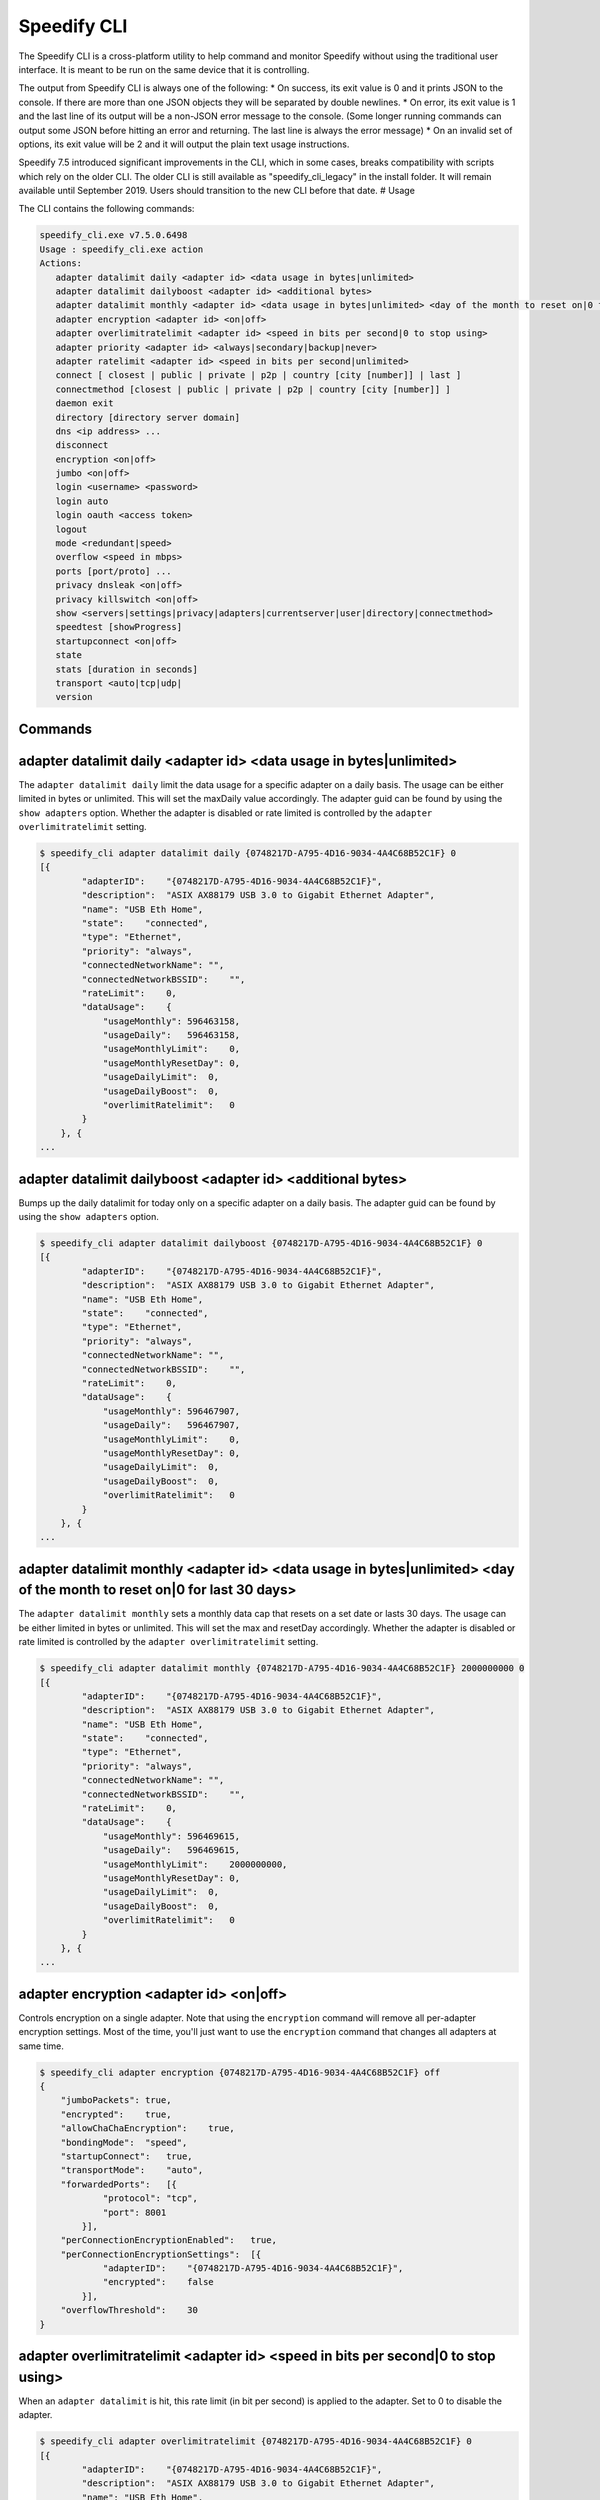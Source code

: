 .. _cli:

Speedify CLI
============

The Speedify CLI is a cross-platform utility to help command and monitor
Speedify without using the traditional user interface. It is meant to be
run on the same device that it is controlling.

The output from Speedify CLI is always one of the following: \* On
success, its exit value is 0 and it prints JSON to the console. If there
are more than one JSON objects they will be separated by double
newlines. \* On error, its exit value is 1 and the last line of its
output will be a non-JSON error message to the console. (Some longer
running commands can output some JSON before hitting an error and
returning. The last line is always the error message) \* On an invalid
set of options, its exit value will be 2 and it will output the plain
text usage instructions.

Speedify 7.5 introduced significant improvements in the CLI, which in
some cases, breaks compatibility with scripts which rely on the older
CLI. The older CLI is still available as "speedify\_cli\_legacy" in the
install folder. It will remain available until September 2019. Users
should transition to the new CLI before that date. # Usage

The CLI contains the following commands:

.. code:: text


    speedify_cli.exe v7.5.0.6498
    Usage : speedify_cli.exe action
    Actions:
       adapter datalimit daily <adapter id> <data usage in bytes|unlimited>
       adapter datalimit dailyboost <adapter id> <additional bytes>
       adapter datalimit monthly <adapter id> <data usage in bytes|unlimited> <day of the month to reset on|0 for last 30 days>
       adapter encryption <adapter id> <on|off>
       adapter overlimitratelimit <adapter id> <speed in bits per second|0 to stop using>
       adapter priority <adapter id> <always|secondary|backup|never>
       adapter ratelimit <adapter id> <speed in bits per second|unlimited>
       connect [ closest | public | private | p2p | country [city [number]] | last ]
       connectmethod [closest | public | private | p2p | country [city [number]] ]
       daemon exit
       directory [directory server domain]
       dns <ip address> ...
       disconnect
       encryption <on|off>
       jumbo <on|off>
       login <username> <password>
       login auto
       login oauth <access token>
       logout
       mode <redundant|speed>
       overflow <speed in mbps>
       ports [port/proto] ...
       privacy dnsleak <on|off>
       privacy killswitch <on|off>
       show <servers|settings|privacy|adapters|currentserver|user|directory|connectmethod>
       speedtest [showProgress]
       startupconnect <on|off>
       state
       stats [duration in seconds]
       transport <auto|tcp|udp|
       version

Commands
--------

.. _adapter-datalimit-daily:

adapter datalimit daily <adapter id> <data usage in bytes\|unlimited>
---------------------------------------------------------------------

The ``adapter datalimit daily`` limit the data usage for a specific
adapter on a daily basis. The usage can be either limited in bytes or
unlimited. This will set the maxDaily value accordingly. The adapter
guid can be found by using the ``show adapters`` option. Whether the
adapter is disabled or rate limited is controlled by the
``adapter overlimitratelimit`` setting.

.. code:: text

    $ speedify_cli adapter datalimit daily {0748217D-A795-4D16-9034-4A4C68B52C1F} 0
    [{
            "adapterID":    "{0748217D-A795-4D16-9034-4A4C68B52C1F}",
            "description":  "ASIX AX88179 USB 3.0 to Gigabit Ethernet Adapter",
            "name": "USB Eth Home",
            "state":    "connected",
            "type": "Ethernet",
            "priority": "always",
            "connectedNetworkName": "",
            "connectedNetworkBSSID":    "",
            "rateLimit":    0,
            "dataUsage":    {
                "usageMonthly": 596463158,
                "usageDaily":   596463158,
                "usageMonthlyLimit":    0,
                "usageMonthlyResetDay": 0,
                "usageDailyLimit":  0,
                "usageDailyBoost":  0,
                "overlimitRatelimit":   0
            }
        }, {
    ...

adapter datalimit dailyboost <adapter id> <additional bytes>
------------------------------------------------------------

Bumps up the daily datalimit for today only on a specific adapter on a
daily basis. The adapter guid can be found by using the
``show adapters`` option.

.. code:: text

    $ speedify_cli adapter datalimit dailyboost {0748217D-A795-4D16-9034-4A4C68B52C1F} 0
    [{
            "adapterID":    "{0748217D-A795-4D16-9034-4A4C68B52C1F}",
            "description":  "ASIX AX88179 USB 3.0 to Gigabit Ethernet Adapter",
            "name": "USB Eth Home",
            "state":    "connected",
            "type": "Ethernet",
            "priority": "always",
            "connectedNetworkName": "",
            "connectedNetworkBSSID":    "",
            "rateLimit":    0,
            "dataUsage":    {
                "usageMonthly": 596467907,
                "usageDaily":   596467907,
                "usageMonthlyLimit":    0,
                "usageMonthlyResetDay": 0,
                "usageDailyLimit":  0,
                "usageDailyBoost":  0,
                "overlimitRatelimit":   0
            }
        }, {
    ...

.. _adapter-datalimit-monthly:

adapter datalimit monthly <adapter id> <data usage in bytes\|unlimited> <day of the month to reset on\|0 for last 30 days>
--------------------------------------------------------------------------------------------------------------------------

The ``adapter datalimit monthly`` sets a monthly data cap that resets on
a set date or lasts 30 days. The usage can be either limited in bytes or
unlimited. This will set the max and resetDay accordingly. Whether the
adapter is disabled or rate limited is controlled by the
``adapter overlimitratelimit`` setting.

.. code:: text

    $ speedify_cli adapter datalimit monthly {0748217D-A795-4D16-9034-4A4C68B52C1F} 2000000000 0
    [{
            "adapterID":    "{0748217D-A795-4D16-9034-4A4C68B52C1F}",
            "description":  "ASIX AX88179 USB 3.0 to Gigabit Ethernet Adapter",
            "name": "USB Eth Home",
            "state":    "connected",
            "type": "Ethernet",
            "priority": "always",
            "connectedNetworkName": "",
            "connectedNetworkBSSID":    "",
            "rateLimit":    0,
            "dataUsage":    {
                "usageMonthly": 596469615,
                "usageDaily":   596469615,
                "usageMonthlyLimit":    2000000000,
                "usageMonthlyResetDay": 0,
                "usageDailyLimit":  0,
                "usageDailyBoost":  0,
                "overlimitRatelimit":   0
            }
        }, {
    ...

.. _adapter-encryption:

adapter encryption <adapter id> <on\|off>
-----------------------------------------

Controls encryption on a single adapter. Note that using the
``encryption`` command will remove all per-adapter encryption settings.
Most of the time, you'll just want to use the ``encryption`` command
that changes all adapters at same time.

.. code:: text

    $ speedify_cli adapter encryption {0748217D-A795-4D16-9034-4A4C68B52C1F} off
    {
        "jumboPackets": true,
        "encrypted":    true,
        "allowChaChaEncryption":    true,
        "bondingMode":  "speed",
        "startupConnect":   true,
        "transportMode":    "auto",
        "forwardedPorts":   [{
                "protocol": "tcp",
                "port": 8001
            }],
        "perConnectionEncryptionEnabled":   true,
        "perConnectionEncryptionSettings":  [{
                "adapterID":    "{0748217D-A795-4D16-9034-4A4C68B52C1F}",
                "encrypted":    false
            }],
        "overflowThreshold":    30
    }

adapter overlimitratelimit <adapter id> <speed in bits per second\|0 to stop using>
-----------------------------------------------------------------------------------

When an ``adapter datalimit`` is hit, this rate limit (in bit per
second) is applied to the adapter. Set to 0 to disable the adapter.

.. code:: text

    $ speedify_cli adapter overlimitratelimit {0748217D-A795-4D16-9034-4A4C68B52C1F} 0
    [{
            "adapterID":    "{0748217D-A795-4D16-9034-4A4C68B52C1F}",
            "description":  "ASIX AX88179 USB 3.0 to Gigabit Ethernet Adapter",
            "name": "USB Eth Home",
            "state":    "connected",
            "type": "Ethernet",
            "priority": "always",
            "connectedNetworkName": "",
            "connectedNetworkBSSID":    "",
            "rateLimit":    0,
            "dataUsage":    {
                "usageMonthly": 596472725,
                "usageDaily":   596472725,
                "usageMonthlyLimit":    0,
                "usageMonthlyResetDay": 0,
                "usageDailyLimit":  0,
                "usageDailyBoost":  0,
                "overlimitRatelimit":   0
            }
        }, {
    ...

.. _adapter-priority:

adapter priority <adapter id> <always\|secondary\|backup\|never>
----------------------------------------------------------------

The ``adapter priority`` command allows the user to choose which adapter
gets one of the following priorities:

+-----------+--------------+
| Priority  | Description  |
+===========+==============+
| always    | Use whenever |
|           | connected    |
+-----------+--------------+
| secondary | Use less     |
|           | than Always  |
|           | connection-  |
|           | only when    |
|           | Always       |
|           | connections  |
|           | are          |
|           | congested or |
|           | not working  |
+-----------+--------------+
| backup    | Only use     |
|           | when other   |
|           | connections  |
|           | are          |
|           | unavailable  |
+-----------+--------------+
| never     | Adapter is   |
|           | not used     |
+-----------+--------------+

This will set priority as one of the above mentioned options
accordingly.

.. code:: text

    $ speedify_cli adapter priority {0748217D-A795-4D16-9034-4A4C68B52C1F} always
    [{
            "adapterID":    "{0748217D-A795-4D16-9034-4A4C68B52C1F}",
            "description":  "ASIX AX88179 USB 3.0 to Gigabit Ethernet Adapter",
            "name": "USB Eth Home",
            "state":    "connected",
            "type": "Ethernet",
            "priority": "always",
            "connectedNetworkName": "",
            "connectedNetworkBSSID":    "",
            "rateLimit":    0,
            "dataUsage":    {
                "usageMonthly": 596486806,
                "usageDaily":   596486806,
                "usageMonthlyLimit":    0,
                "usageMonthlyResetDay": 0,
                "usageDailyLimit":  0,
                "usageDailyBoost":  0,
                "overlimitRatelimit":   0
            }
        }, {
    ...

.. _adapter-ratelimit:

adapter ratelimit <adapter id> <speed in bits per second\|unlimited>
--------------------------------------------------------------------

The ``adapter ratelimit`` command allows the user to throttle the
adapter's maximum speed, in bits per second.

.. code:: text

    $ speedify_cli adapter ratelimit {0748217D-A795-4D16-9034-4A4C68B52C1F} 0
    [{
            "adapterID":    "{0748217D-A795-4D16-9034-4A4C68B52C1F}",
            "description":  "ASIX AX88179 USB 3.0 to Gigabit Ethernet Adapter",
            "name": "USB Eth Home",
            "state":    "connected",
            "type": "Ethernet",
            "priority": "always",
            "connectedNetworkName": "",
            "connectedNetworkBSSID":    "",
            "rateLimit":    0,
            "dataUsage":    {
                "usageMonthly": 596486806,
                "usageDaily":   596486806,
                "usageMonthlyLimit":    0,
                "usageMonthlyResetDay": 0,
                "usageDailyLimit":  0,
                "usageDailyBoost":  0,
                "overlimitRatelimit":   0
            }
        }, {
    ...

.. _adapter-resetusage:

adapter resetusage <adapter id>
--------------------------------------------------------------------

The ``adapter resetusage`` command allows resets the user's daily and monthly data caps.

.. code:: text

    $ speedify_cli adapter resetusage wlo1
    [{
    	"adapterID":	"wlo1",
    	"description":	"wlo1",
    	"name":	"wlo1",
    	"state":	"connected",
    	"type":	"Wi-Fi",
    	"priority":	"always",
    	"connectedNetworkName":	"",
    	"connectedNetworkBSSID":	"",
    	"rateLimit":	0,
    	"dataUsage":	{
    		"usageMonthly":	0,
    		"usageDaily":	0,
    		"usageMonthlyLimit":	0,
    		"usageMonthlyResetDay":	0,
    		"usageDailyLimit":	0,
    		"usageDailyBoost":	0,
    		"overlimitRatelimit":	0
    	}
    }, {
    ...

.. _connect:

connect [ closest \| public \| private \| p2p \| country [city [number]] \| last ]
----------------------------------------------------------------------------------

The ``connect`` command connects to a server based on your
``connectmethod`` setting, or a server of your choosing. It prints
details of the server it has selected.

The ``show servers`` command will give you a detailed list of servers
with their countries, cities and number as fields that you can use in
this command.

To connect to the nearest server in a particular country, pass along a
two-letter country code drawn from the ``speedify_cli show servers``
command:

.. code:: text

      $ speedify_cli connect ca

To connect to a particular city, pass along a two-letter country code
and city, drawn from the ``speedify_cli show servers`` command:

.. code:: text

      $ speedify_cli connect us-atlanta

To connect to a specific server, pass along a two-letter country code,
city, and number, drawn from the ``speedify_cli show servers`` command:

.. code:: text

      $ speedify_cli connect us-atlanta-3

Example:

.. code:: text

    $ speedify_cli connect
    {
        "tag":  "privateus-newark-18",
        "friendlyName": "United States - Newark #18",
        "country":  "us",
        "city": "newark",
        "num":  18,
        "isPrivate":    true,
        "torrentAllowed":   false,
        "publicIP": ["69.164.215.22"]
    }

.. _connectmethod:

connectmethod [closest \| public \| private \| p2p \| country [city [number]] ]
-------------------------------------------------------------------------------

The ``connect`` command connects to a server based on your
``connectmethod`` setting, or a server of your choosing. It prints
details of the server it has selected.

The ``show servers`` command will give you a detailed list of servers
with their countries, cities and number as fields that you can use in
this command.

To connect to the nearest server in a particular country, pass along a
two-letter country code drawn from the ``speedify_cli show servers``
command:

.. code:: text

      $ speedify_cli connect ca

To connect to a particular city, pass along a two-letter country code
and city, drawn from the ``speedify_cli show servers`` command:

.. code:: text

      $ speedify_cli connect us-atlanta

To connect to a specific server, pass along a two-letter country code,
city, and number, drawn from the ``speedify_cli show servers`` command:

.. code:: text

      $ speedify_cli connect us-atlanta-3

Example:

.. code:: text

    $ speedify_cli connect
    {
        "tag":  "privateus-newark-18",
        "friendlyName": "United States - Newark #18",
        "country":  "us",
        "city": "newark",
        "num":  18,
        "isPrivate":    true,
        "torrentAllowed":   false,
        "publicIP": ["69.164.215.22"]
    }

daemon exit
-----------

Causes the Speedify service to disconnect, and exit. In general, leave
this alone.

directory [directory server domain]
-----------------------------------

Controls the directory server. In general, leave this alone.

dns <ip address> ...
--------------------

The ``dns`` command sets the DNS servers to use for domain name
resolution.

.. code:: text

    $ speedify_cli dns 8.8.8.8
    {
        "crashReports": true,
        "killswitch":   false,
        "dnsleak":  true,
        "dnsAddreses":  ["8.8.8.8"]
    }

disconnect
----------

The ``disconnect`` command disconnects from the server. It prints the
state immediately after the request to disconnect is made.

.. code:: text

    $ speedify_cli disconnect
    {
        "state":    "LOGGED_IN"
    }

.. _encryption:

encryption <on\|off>
--------------------

The ``encryption`` command enables or disables encryption of all
tunneled traffic. It prints the connection settings immediately after
the change is made. Note that this will clear all per-adapter encryption
settings from the ``adapter encryption`` command.

.. code:: text

    $ speedify_cli encryption off
    {
        "jumboPackets": true,
        "encrypted":    false,
        "allowChaChaEncryption":    true,
        "bondingMode":  "speed",
        "startupConnect":   true,
        "transportMode":    "auto",
        "forwardedPorts":   [{
                "protocol": "tcp",
                "port": 8001
            }],
        "perConnectionEncryptionEnabled":   false,
        "perConnectionEncryptionSettings":  [],
        "overflowThreshold":    30
    }

.. _jumbo:

jumbo <on\|off>
---------------

The ``jumbo`` command allows the TUN adapter to accept larger MTU
packets. This will set ``jumbo_packets`` to either ``True`` or
``False``.

.. code:: text

    $ speedify_cli jumbo on
    {
        "jumboPackets": true,
        "encrypted":    false,
        "allowChaChaEncryption":    true,
        "bondingMode":  "speed",
        "startupConnect":   true,
        "transportMode":    "auto",
        "forwardedPorts":   [{
                "protocol": "tcp",
                "port": 8001
            }],
        "perConnectionEncryptionEnabled":   false,
        "perConnectionEncryptionSettings":  [],
        "overflowThreshold":    30
    }

login <username> <password>
---------------------------

The ``login`` command instructs Speedify to connect with the given
username and password. It prints the state immediately after the request
to login is made. Speedify will then proceed to automatically connect if
the login succeeds.

.. code:: text

    $ speedify_cli speedify_cli.exe login user@domain.com password123
    {
            "state":        "LOGGED_IN"
    }

login auto
----------

The ``login auto`` command instructs Speedify to connect to a free
account with a set data limit. It prints the following state immediately
after the request is made.

.. code:: text

    $ speedify_cli speedify_cli.exe login auto
    {
            "state":        "LOGGED_IN"
    }

login oauth <access token>
--------------------------

The ``login oauth`` logs in with the user represented by encrypted token
passed in. It prints the state immediately after the request to login is
made. Speedify will then proceed to automatically connect if the login
succeeds.

.. code:: text

    $ speedify_cli speedify_cli.exe login oauth {encrypted_token}
    {
            "state":        "LOGGED_IN"
    }

logout
------

The ``logout`` command disconnects from the server and flushes any user
credentials that were stored.

.. code:: text

    $ speedify_cli speedify_cli.exe logout
    {
            "state":        "LOGGED_OUT"
    }

.. _mode:

mode <redundant\|speed>
-----------------------

The ``mode`` command instructs Speedify to optimize for maximum
connection speed or redundancy. Valid options are ``speed`` and
``redundant``.

.. code:: text

    $ speedify_cli mode speed
    {
        "jumboPackets": true,
        "encrypted":    false,
        "allowChaChaEncryption":    true,
        "bondingMode":  "speed",
        "startupConnect":   true,
        "transportMode":    "auto",
        "forwardedPorts":   [{
                "protocol": "tcp",
                "port": 8001
            }],
        "perConnectionEncryptionEnabled":   false,
        "perConnectionEncryptionSettings":  [],
        "overflowThreshold":    30
    }

.. _overflow:

overflow <speed in mbps>
------------------------

Speed in Mbps after which ``Secondary`` connections are not used.

.. code:: text

    $ speedify_cli overflow 10.0
    {
        "jumboPackets": true,
        "encrypted":    false,
        "allowChaChaEncryption":    true,
        "bondingMode":  "speed",
        "startupConnect":   true,
        "transportMode":    "auto",
        "forwardedPorts":   [{
                "protocol": "tcp",
                "port": 8001
            }],
        "perConnectionEncryptionEnabled":   false,
        "perConnectionEncryptionSettings":  [],
        "overflowThreshold":    10
    }

.. _packetaggr:

packetaggr <on|off>
------------------------

The ``packetaggr`` command sets packet aggregation on/off.

.. code:: text

    $ speedify_cli packetaggr on
    {
    	"jumboPackets":	true,
    	"encrypted":	false,
    	"allowChaChaEncryption":	true,
    	"bondingMode":	"speed",
    	"startupConnect":	true,
    	"transportMode":	"auto",
    	"packetAggregation":	true,
    	"forwardedPorts":	[{
    			"protocol":	"tcp",
    			"port":	8001
    		}],
    	"perConnectionEncryptionEnabled":	false,
    	"perConnectionEncryptionSettings":	[],
    	"overflowThreshold":	10
    }

.. _ports:

ports [port/proto] ...
----------------------

The ``ports`` command instructs Speedify to request public ports from a
Dedicated (private) Speed Server. These settings only go into effect
after a reconnect, and they are ignored by public Speed Servers.
Requesting a port that is already taken by another user will lead to the
connect request failing, and state will return to LOGGED\_IN. Calling
the ``ports`` command with no additional parameters will clear the port
forward requests.

.. code:: text

    $ speedify_cli ports 8001/tcp
    {
        "jumboPackets": true,
        "encrypted":    false,
        "allowChaChaEncryption":    true,
        "bondingMode":  "speed",
        "startupConnect":   true,
        "transportMode":    "auto",
        "forwardedPorts":   [{
                "protocol": "tcp",
                "port": 8001
            }],
        "perConnectionEncryptionEnabled":   false,
        "perConnectionEncryptionSettings":  [],
        "overflowThreshold":    10
    }

.. _privacy-crashreports:

privacy crashreports <on\|off>
------------------------------

Are anonymous crashreports sent back to Speedify in case of crash.

.. code:: text

    $ speedify_cli privacy crashreports on
    {
        "crashReports": true,
        "killswitch":   false,
        "dnsleak":  true,
        "dnsAddreses":  ["8.8.8.8"]
    }

.. _privacy-dnsleak:

privacy dnsleak <on\|off>
-------------------------

A Windows only setting to ensure DNS cannot go around the tunnel. This
could make certain LAN based printers and shared drivers inaccessible.

.. code:: text

    $ speedify_cli privacy dnsleak off
    {
        "crashReports": true,
        "killswitch":   false,
        "dnsleak":  false,
        "dnsAddreses":  ["8.8.8.8"]
    }

.. _privacy-killswitch:

privacy killswitch <on\|off>
----------------------------

Configures firewall rules to make it impossible to access the internet
when Speedify is not connected.

.. code:: text

    $ speedify_cli privacy killswitch off
    {
        "crashReports": true,
        "killswitch":   false,
        "dnsleak":  false,
        "dnsAddreses":  ["8.8.8.8"]
    }

.. _show-servers:

show servers
------------

The ``show servers`` command retrieves the current list of Speed
Servers. If you have access to any Dedicated Speed Servers, they appear
in a ``private`` array. The public pool of Speed Servers appear in a
``public`` array.

.. code:: text

    $ speedify_cli show servers
    {
        "public":   [{
                "tag":  "de-dusseldorf-1",
                "country":  "de",
                "city": "dusseldorf",
                "num":  1,
                "isPrivate":    false
            }, {
                "tag":  "us-newark-3",
                "country":  "us",
                "city": "newark",
                "num":  3,
                "isPrivate":    false
            }, {
                "tag":  "us-philadelphia-1",
                "country":  "us",
                "city": "philadelphia",
                "num":  1,
                "isPrivate":    false
            }, {
    ...
    
.. _show-settings:

show settings
-------------

The ``show settings`` command retrieves the current connection settings.
These settings are sent to the server at connect time, and they can be
retrieved at any time.

.. code:: text

    $ speedify_cli show settings
    {
        "jumboPackets": true,
        "encrypted":    false,
        "allowChaChaEncryption":    true,
        "bondingMode":  "speed",
        "startupConnect":   true,
        "transportMode":    "auto",
        "forwardedPorts":   [{
                "protocol": "tcp",
                "port": 8001
            }],
        "perConnectionEncryptionEnabled":   false,
        "perConnectionEncryptionSettings":  [],
        "overflowThreshold":    10
    }

.. _show-privacy:

show privacy
------------

Outputs privacy related settings

.. code:: text

    $ speedify_cli show privacy
    {
        "crashReports": true,
        "killswitch":   false,
        "dnsleak":  false,
        "dnsAddreses":  ["8.8.8.8"]
    }

.. _show-adapters:

show adapters
-------------

The ``show adapters`` command allows the user to view all of the network
adapters, and their settings and statistics.

.. code:: text

    $ speedify_cli show adapters
    [{
            "adapterID":    "{0748217D-A795-4D16-9034-4A4C68B52C1F}",
            "description":  "ASIX AX88179 USB 3.0 to Gigabit Ethernet Adapter",
            "name": "USB Eth Home",
            "state":    "connected",
            "type": "Ethernet",
            "priority": "always",
            "connectedNetworkName": "",
            "connectedNetworkBSSID":    "",
            "rateLimit":    0,
            "dataUsage":    {
                "usageMonthly": 596537431,
                "usageDaily":   596537431,
                "usageMonthlyLimit":    0,
                "usageMonthlyResetDay": 0,
                "usageDailyLimit":  0,
                "usageDailyBoost":  0,
                "overlimitRatelimit":   0
            }
        }, {
    ...

.. _show-currentserver:

show currentserver
------------------

The ``show currentserver`` command displays the last server Speedify was
connected (which, if you are connected is the current server).

.. code:: text

    $ speedify_cli show currentserver
    {
        "tag":  "privateus-newark-18",
        "friendlyName": "United States - Newark #18",
        "country":  "us",
        "city": "newark",
        "num":  18,
        "isPrivate":    true,
        "torrentAllowed":   false,
        "publicIP": ["69.164.215.22"]
    }

.. _show-user:

show user
---------

Outputs information about the currently logged in user.

.. code:: text

    $ speedify_cli show user
    {
        "email":    "user@connectify.me",
        "isAutoAccount":    false,
        "isTeam":   true,
        "bytesUsed":    113576764188,
        "bytesAvailable":   -1
    }

show directory
--------------

The ``show directory`` command shows the current directory server.

.. code:: text

    $ speedify_cli show directory
    {
        "domain":   "dir-host-us-newark-3.speedifynetworks.com"
    }

.. _show-connectmethod:

show connectmethod
------------------

The ``show currentserver`` command displays information the last server
to which Speedify connected.

.. code:: text

    $ speedify_cli show connectmethod
    {
        "connectmethod":    "closest",
        "country":  "",
        "city": "",
        "num":  0
    }

.. _speedtest:

speedtest [showProgress]
------------------------

The ``speedtest`` command runs a lengthy and bandwidth intensive test to
check the upload and download speeds while using Speedify. Using
``speedtest showProgress`` reports real time information regarding the
speedtest.

.. code:: text

    $ speedify_cli speedify_cli.exe speedtest
    {
            "status":       "complete",
            "connectionResults":    [{
                            "adapterID":    "speedify",
                            "step": "not running",
                            "stepProgress": 0,
                            "rttMs":        11,
                            "downloadBps":  27821054.398594771,
                            "uploadBps":    30886263.91853809
                    }]
    }

.. _startupconnect:

startupconnect <on\|off>
------------------------

The ``startupconnect`` option tells Speedify if it should connect
automatically at startup or not. It prints the current settings
immediately after the request is made.

.. code:: text

    $ speedify_cli startupconnect on
    {
        "jumboPackets": true,
        "encrypted":    false,
        "allowChaChaEncryption":    true,
        "bondingMode":  "speed",
        "startupConnect":   true,
        "transportMode":    "auto",
        "forwardedPorts":   [{
                "protocol": "tcp",
                "port": 8001
            }],
        "perConnectionEncryptionEnabled":   false,
        "perConnectionEncryptionSettings":  [],
        "overflowThreshold":    10
    }

state
-----

The ``state`` command retrieves the current state of the connection.
Possible states are ``LOGGED_OUT``, ``LOGGING_IN``, ``LOGGED_IN``,
``AUTO_CONNECTING``, ``CONNECTING``, ``DISCONNECTING``, ``CONNECTED``,
``OVERLIMIT``, and ``UNKNOWN``

.. code:: text

    $ speedify_cli state
    {
        "state":    "CONNECTED"
    }

stats [duration in seconds]
---------------------------

The ``stats`` command subscribes to a feed of connection and session
statistics. By default, this feed will continue until the speedify\_cli
process is terminated, but an optional parameter can be given to stop
and exit after the given number of seconds. This can be useful to
monitor how many connections are being utilized by Speedify, and what
their current network activity level is in bytes per second.

.. code:: text

    $ speedify_cli stats 1

.. _transport:

transport <auto\|tcp\|udp\>
---------------------------

The ``transport`` command instructs Speedify to choose between one of
the network protocols ``auto``, ``tcp`` or ``udp``. The
``transport_mode`` value is set accordingly based on the user's
selection.

.. code:: text

    $ speedify_cli transport udp
    {
        "jumboPackets": true,
        "encrypted":    false,
        "allowChaChaEncryption":    true,
        "bondingMode":  "speed",
        "startupConnect":   true,
        "transportMode":    "udp",
        "forwardedPorts":   [{
                "protocol": "tcp",
                "port": 8001
            }],
        "perConnectionEncryptionEnabled":   false,
        "perConnectionEncryptionSettings":  [],
        "overflowThreshold":    10
    }

.. _version:

version
-------

The ``version`` command can be used to verify the version of Speedify
that is installed and running.

.. code:: text

    $ speedify_cli version
    {
        "maj":  7,
        "min":  5,
        "bug":  0,
        "build":    6498
    }
